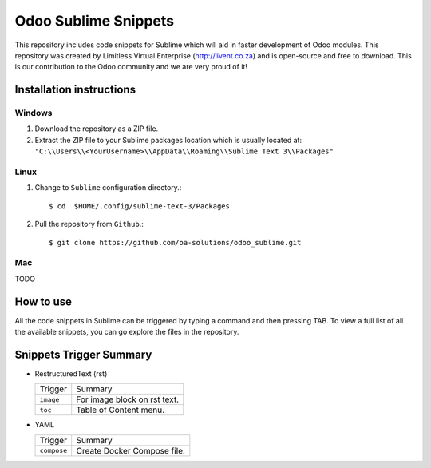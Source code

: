=====================
Odoo Sublime Snippets
=====================

This repository includes code snippets for Sublime which will aid in faster
development of Odoo modules. This repository was created by Limitless Virtual
Enterprise (http://livent.co.za) and is open-source and free to download.
This is our contribution to the Odoo community and we are very proud of it!

Installation instructions
-------------------------

Windows
~~~~~~~

1. Download the repository as a ZIP file.
2. Extract the ZIP file to your Sublime packages location which is usually
   located at: ``"C:\\Users\\<YourUsername>\\AppData\\Roaming\\Sublime Text 3\\Packages"``

Linux
~~~~~

1. Change to ``Sublime`` configuration directory.::

    $ cd  $HOME/.config/sublime-text-3/Packages

2. Pull the repository from ``Github``.::

    $ git clone https://github.com/oa-solutions/odoo_sublime.git

Mac
~~~

TODO

How to use
----------

All the code snippets in Sublime can be triggered by typing a command and then
pressing TAB. To view a full list of all the available snippets, you can go
explore the files in the repository.

Snippets Trigger Summary
------------------------

* RestructuredText (rst)

  +-----------+------------------------------+
  | Trigger   | Summary                      |
  +-----------+------------------------------+
  | ``image`` | For image block on rst text. |
  +-----------+------------------------------+
  | ``toc``   | Table of Content menu.       | 
  +-----------+------------------------------+

* YAML 
  
  +-------------+------------------------------+
  | Trigger     | Summary                      |
  +-------------+------------------------------+
  | ``compose`` | Create Docker Compose file.  |
  +-------------+------------------------------+
